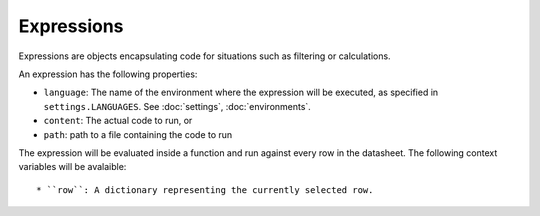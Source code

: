 .. _expressions:

Expressions
-----------

Expressions are objects encapsulating code for situations such as filtering or calculations.

An expression has the following properties:

* ``language``: The name of the environment where the expression will be executed, as specified in ``settings.LANGUAGES``. See :doc:`settings`, :doc:`environments`.
* ``content``: The actual code to run, or
* ``path``: path to a file containing the code to run

The expression will be evaluated inside a function and run against every row in the datasheet. The following context variables will be avalaible::

* ``row``: A dictionary representing the currently selected row.

